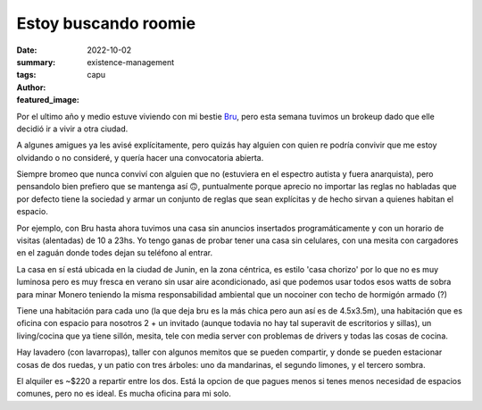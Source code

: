 #####################
Estoy buscando roomie
#####################
:date: 2022-10-02
:summary: 
:tags: existence-management
:author: capu
:featured_image:

Por el ultimo año y medio estuve viviendo con mi bestie `Bru <https://deftlynot.me>`_, pero esta semana tuvimos un brokeup dado que elle decidió ir a vivir a otra ciudad.

A algunes amigues ya les avisé explícitamente, pero quizás hay alguien con quien re podría convivir que me estoy olvidando o no consideré, y quería hacer una convocatoria abierta.

Siempre bromeo que nunca conviví con alguien que no (estuviera en el espectro autista y fuera anarquista), pero pensandolo bien prefiero que se mantenga así 🙃, puntualmente porque aprecio no importar las reglas no habladas que por defecto tiene la sociedad y armar un conjunto de reglas que sean explícitas y de hecho sirvan a quienes habitan el espacio.

Por ejemplo, con Bru hasta ahora tuvimos una casa sin anuncios insertados programáticamente y con un horario de visitas (alentadas) de 10 a 23hs. Yo tengo ganas de probar tener una casa sin celulares, con una mesita con cargadores en el zaguán donde todes dejan su teléfono al entrar.

La casa en sí está ubicada en la ciudad de Junin, en la zona céntrica, es estilo 'casa chorizo' por lo que no es muy luminosa pero es muy fresca en verano sin usar aire acondicionado, asi que podemos usar todos esos watts de sobra para minar Monero teniendo la misma responsabilidad ambiental que un nocoiner con techo de hormigón armado (?)

Tiene una habitación para cada uno (la que deja bru es la más chica pero aun así es de 4.5x3.5m), una habitación que es oficina con espacio para nosotros 2 + un invitado (aunque todavia no hay tal superavit de escritorios y sillas), un living/cocina que ya tiene sillón, mesita, tele con media server con problemas de drivers y todas las cosas de cocina.

Hay lavadero (con lavarropas), taller con algunos memitos que se pueden compartir, y donde se pueden estacionar cosas de dos ruedas, y un patio con tres árboles: uno da mandarinas, el segundo limones, y el tercero sombra.

El alquiler es ~$220 a repartir entre los dos. Está la opcion de que pagues menos si tenes menos necesidad de espacios comunes, pero no es ideal. Es mucha oficina para mi solo.

